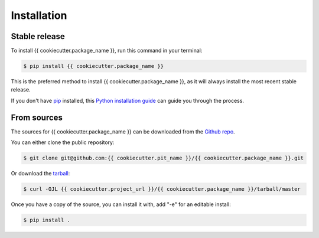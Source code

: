 .. highlight:: shell

============
Installation
============


Stable release
--------------

To install {{ cookiecutter.package_name }}, run this command in your terminal:

.. code-block:: console

    $ pip install {{ cookiecutter.package_name }}

This is the preferred method to install {{ cookiecutter.package_name }}, as it will always install the most recent stable release.

If you don't have `pip`_ installed, this `Python installation guide`_ can guide
you through the process.

.. _pip: https://pip.pypa.io
.. _Python installation guide: http://docs.python-guide.org/en/latest/starting/installation/


From sources
------------

The sources for {{ cookiecutter.package_name }} can be downloaded from the `Github repo`_.

You can either clone the public repository:

.. code-block:: console

    $ git clone git@github.com:{{ cookiecutter.pit_name }}/{{ cookiecutter.package_name }}.git

Or download the `tarball`_:

.. code-block:: console

    $ curl -OJL {{ cookiecutter.project_url }}/{{ cookiecutter.package_name }}/tarball/master

Once you have a copy of the source, you can install it with, add "-e" for an editable install:

.. code-block:: console

    $ pip install .


.. _Github repo: {{ cookiecutter.project_url }}/{{ cookiecutter.package_name }}
.. _tarball: {{ cookiecutter.project_url }}/{{ cookiecutter.package_name }}/tarball/master